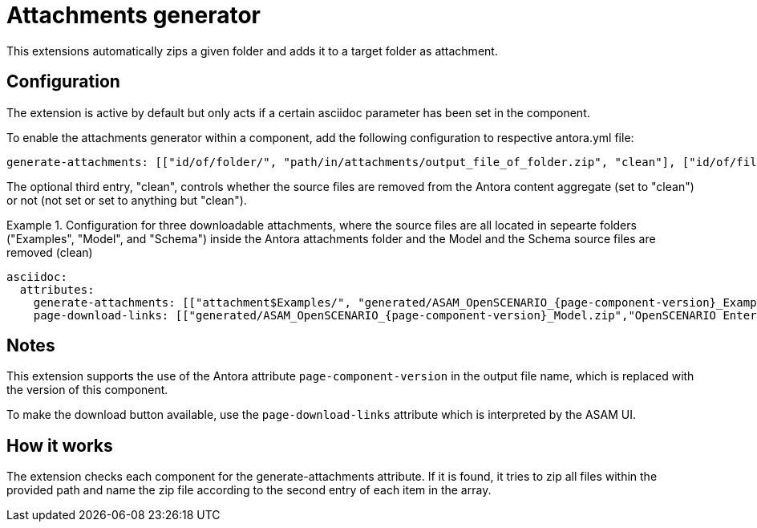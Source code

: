 = Attachments generator
This extensions automatically zips a given folder and adds it to a target folder as attachment.

== Configuration
The extension is active by default but only acts if a certain asciidoc parameter has been set in the component.

To enable the attachments generator within a component, add the following configuration to respective antora.yml file:

[source, YAML]
----
generate-attachments: [["id/of/folder/", "path/in/attachments/output_file_of_folder.zip", "clean"], ["id/of/file", "path/in/attachments/output_file.zip"]]
----

The optional third entry, "clean", controls whether the source files are removed from the Antora content aggregate (set to "clean") or not (not set or set to anything but "clean").

.Configuration for three downloadable attachments, where the source files are all located in sepearte folders ("Examples", "Model", and "Schema") inside the Antora attachments folder and the Model and the Schema source files are removed (clean)
====
[source,YAML]
----
asciidoc:
  attributes:
    generate-attachments: [["attachment$Examples/", "generated/ASAM_OpenSCENARIO_{page-component-version}_Examples.zip"], ["attachment$Model/", "generated/ASAM_OpenSCENARIO_{page-component-version}_Model.zip", "clean"], ["attachment$Schema/", "generated/ASAM_OpenSCENARIO_{page-component-version}_Schema.zip", "clean"]]
    page-download-links: [["generated/ASAM_OpenSCENARIO_{page-component-version}_Model.zip","OpenSCENARIO Enterprise Architect UML model"],["generated/ASAM_OpenSCENARIO_{page-component-version}_Schema.zip", "OpenSCENARIO XSD schema"],["generated/ASAM_OpenSCENARIO_{page-component-version}_Examples.zip","OpenSCENARIO Examples"]]
----
====

== Notes
This extension supports the use of the Antora attribute `page-component-version` in the output file name, which is replaced with the version of this component.

To make the download button available, use the `page-download-links` attribute which is interpreted by the ASAM UI.

== How it works
The extension checks each component for the generate-attachments attribute.
If it is found, it tries to zip all files within the provided path and name the zip file according to the second entry of each item in the array.
